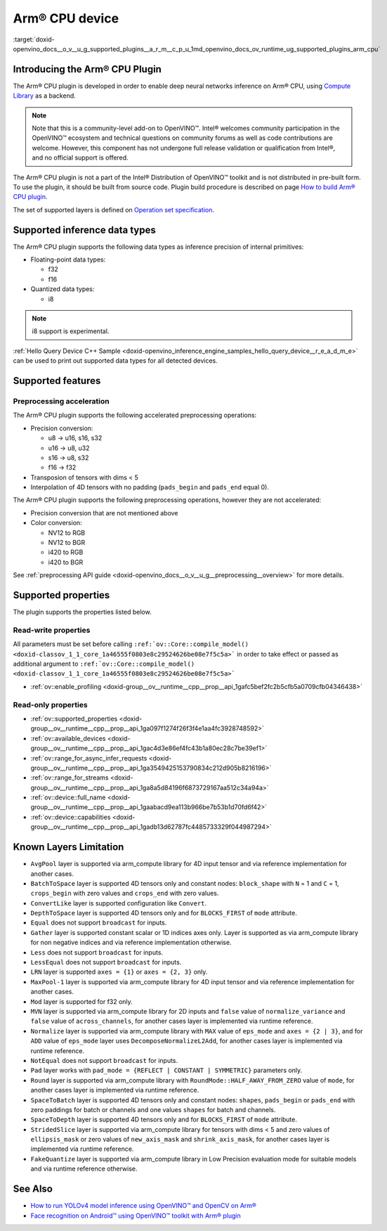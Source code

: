 .. index:: pair: page; Arm® CPU device
.. _doxid-openvino_docs__o_v__u_g_supported_plugins__a_r_m__c_p_u:


Arm® CPU device
================

:target:`doxid-openvino_docs__o_v__u_g_supported_plugins__a_r_m__c_p_u_1md_openvino_docs_ov_runtime_ug_supported_plugins_arm_cpu`

Introducing the Arm® CPU Plugin
~~~~~~~~~~~~~~~~~~~~~~~~~~~~~~~~

The Arm® CPU plugin is developed in order to enable deep neural networks inference on Arm® CPU, using `Compute Library <https://github.com/ARM-software/ComputeLibrary>`__ as a backend.

.. note:: Note that this is a community-level add-on to OpenVINO™. Intel® welcomes community participation in the OpenVINO™ ecosystem and technical questions on community forums as well as code contributions are welcome. However, this component has not undergone full release validation or qualification from Intel®, and no official support is offered.

The Arm® CPU plugin is not a part of the Intel® Distribution of OpenVINO™ toolkit and is not distributed in pre-built form. To use the plugin, it should be built from source code. Plugin build procedure is described on page `How to build Arm® CPU plugin <https://github.com/openvinotoolkit/openvino_contrib/wiki/How-to-build-ARM-CPU-plugin>`__.

The set of supported layers is defined on `Operation set specification <https://github.com/openvinotoolkit/openvino_contrib/wiki/ARM-plugin-operation-set-specification>`__.

Supported inference data types
~~~~~~~~~~~~~~~~~~~~~~~~~~~~~~

The Arm® CPU plugin supports the following data types as inference precision of internal primitives:

* Floating-point data types:
  
  * f32
  
  * f16

* Quantized data types:
  
  * i8

.. note:: i8 support is experimental.

:ref:`Hello Query Device C++ Sample <doxid-openvino_inference_engine_samples_hello_query_device__r_e_a_d_m_e>` can be used to print out supported data types for all detected devices.

Supported features
~~~~~~~~~~~~~~~~~~

Preprocessing acceleration
--------------------------

The Arm® CPU plugin supports the following accelerated preprocessing operations:

* Precision conversion:
  
  * u8 -> u16, s16, s32
  
  * u16 -> u8, u32
  
  * s16 -> u8, s32
  
  * f16 -> f32

* Transposion of tensors with dims < 5

* Interpolation of 4D tensors with no padding (``pads_begin`` and ``pads_end`` equal 0).

The Arm® CPU plugin supports the following preprocessing operations, however they are not accelerated:

* Precision conversion that are not mentioned above

* Color conversion:
  
  * NV12 to RGB
  
  * NV12 to BGR
  
  * i420 to RGB
  
  * i420 to BGR

See :ref:`preprocessing API guide <doxid-openvino_docs__o_v__u_g__preprocessing__overview>` for more details.

Supported properties
~~~~~~~~~~~~~~~~~~~~

The plugin supports the properties listed below.

Read-write properties
---------------------

All parameters must be set before calling ``:ref:`ov::Core::compile_model() <doxid-classov_1_1_core_1a46555f0803e8c29524626be08e7f5c5a>``` in order to take effect or passed as additional argument to ``:ref:`ov::Core::compile_model() <doxid-classov_1_1_core_1a46555f0803e8c29524626be08e7f5c5a>```

* :ref:`ov::enable_profiling <doxid-group__ov__runtime__cpp__prop__api_1gafc5bef2fc2b5cfb5a0709cfb04346438>`

Read-only properties
--------------------

* :ref:`ov::supported_properties <doxid-group__ov__runtime__cpp__prop__api_1ga097f1274f26f3f4e1aa4fc3928748592>`

* :ref:`ov::available_devices <doxid-group__ov__runtime__cpp__prop__api_1gac4d3e86ef4fc43b1a80ec28c7be39ef1>`

* :ref:`ov::range_for_async_infer_requests <doxid-group__ov__runtime__cpp__prop__api_1ga3549425153790834c212d905b8216196>`

* :ref:`ov::range_for_streams <doxid-group__ov__runtime__cpp__prop__api_1ga8a5d84196f6873729167aa512c34a94a>`

* :ref:`ov::device::full_name <doxid-group__ov__runtime__cpp__prop__api_1gaabacd9ea113b966be7b53b1d70fd6f42>`

* :ref:`ov::device::capabilities <doxid-group__ov__runtime__cpp__prop__api_1gadb13d62787fc4485733329f044987294>`

Known Layers Limitation
~~~~~~~~~~~~~~~~~~~~~~~

* ``AvgPool`` layer is supported via arm_compute library for 4D input tensor and via reference implementation for another cases.

* ``BatchToSpace`` layer is supported 4D tensors only and constant nodes: ``block_shape`` with ``N`` = 1 and ``C`` = 1, ``crops_begin`` with zero values and ``crops_end`` with zero values.

* ``ConvertLike`` layer is supported configuration like ``Convert``.

* ``DepthToSpace`` layer is supported 4D tensors only and for ``BLOCKS_FIRST`` of ``mode`` attribute.

* ``Equal`` does not support ``broadcast`` for inputs.

* ``Gather`` layer is supported constant scalar or 1D indices axes only. Layer is supported as via arm_compute library for non negative indices and via reference implementation otherwise.

* ``Less`` does not support ``broadcast`` for inputs.

* ``LessEqual`` does not support ``broadcast`` for inputs.

* ``LRN`` layer is supported ``axes = {1}`` or ``axes = {2, 3}`` only.

* ``MaxPool-1`` layer is supported via arm_compute library for 4D input tensor and via reference implementation for another cases.

* ``Mod`` layer is supported for f32 only.

* ``MVN`` layer is supported via arm_compute library for 2D inputs and ``false`` value of ``normalize_variance`` and ``false`` value of ``across_channels``, for another cases layer is implemented via runtime reference.

* ``Normalize`` layer is supported via arm_compute library with ``MAX`` value of ``eps_mode`` and ``axes = {2 | 3}``, and for ``ADD`` value of ``eps_mode`` layer uses ``DecomposeNormalizeL2Add``, for another cases layer is implemented via runtime reference.

* ``NotEqual`` does not support ``broadcast`` for inputs.

* ``Pad`` layer works with ``pad_mode = {REFLECT | CONSTANT | SYMMETRIC}`` parameters only.

* ``Round`` layer is supported via arm_compute library with ``RoundMode::HALF_AWAY_FROM_ZERO`` value of ``mode``, for another cases layer is implemented via runtime reference.

* ``SpaceToBatch`` layer is supported 4D tensors only and constant nodes: ``shapes``, ``pads_begin`` or ``pads_end`` with zero paddings for batch or channels and one values ``shapes`` for batch and channels.

* ``SpaceToDepth`` layer is supported 4D tensors only and for ``BLOCKS_FIRST`` of ``mode`` attribute.

* ``StridedSlice`` layer is supported via arm_compute library for tensors with dims < 5 and zero values of ``ellipsis_mask`` or zero values of ``new_axis_mask`` and ``shrink_axis_mask``, for another cases layer is implemented via runtime reference.

* ``FakeQuantize`` layer is supported via arm_compute library in Low Precision evaluation mode for suitable models and via runtime reference otherwise.

See Also
~~~~~~~~

* `How to run YOLOv4 model inference using OpenVINO™ and OpenCV on Arm® <https://opencv.org/how-to-run-yolov4-using-openvino-and-opencv-on-arm/>`__

* `Face recognition on Android™ using OpenVINO™ toolkit with Arm® plugin <https://opencv.org/face-recognition-on-android-using-openvino-toolkit-with-arm-plugin/>`__

